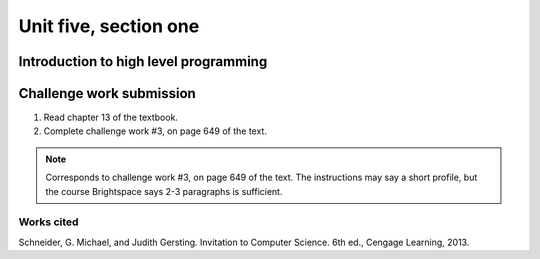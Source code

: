 .. I'm on page 214/468 right now <-- NOT STARTED
.. Challenge work required, page 649 question 3 <-- not started
.. assignment 5 is one exercise from chapter 13, 14, 15 and 16
.. QUESTION KEY
.. waiting to enter


Unit five, section one
++++++++++++++++++++++++

Introduction to high level programming
========================================


Challenge work submission
===========================

1. Read chapter 13 of the textbook.
2. Complete challenge work #3, on page 649 of the text.


.. note:: 
   Corresponds to challenge work #3, on page 649 of the text. The instructions may say a short profile, but the course Brightspace says 2-3 paragraphs is sufficient.


Works cited
~~~~~~~~~~~~
Schneider, G. Michael, and Judith Gersting. Invitation to Computer Science. 6th ed., Cengage Learning, 2013.